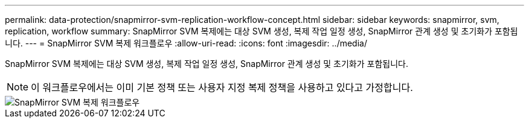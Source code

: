 ---
permalink: data-protection/snapmirror-svm-replication-workflow-concept.html 
sidebar: sidebar 
keywords: snapmirror, svm, replication, workflow 
summary: SnapMirror SVM 복제에는 대상 SVM 생성, 복제 작업 일정 생성, SnapMirror 관계 생성 및 초기화가 포함됩니다. 
---
= SnapMirror SVM 복제 워크플로우
:allow-uri-read: 
:icons: font
:imagesdir: ../media/


[role="lead"]
SnapMirror SVM 복제에는 대상 SVM 생성, 복제 작업 일정 생성, SnapMirror 관계 생성 및 초기화가 포함됩니다.

[NOTE]
====
이 워크플로우에서는 이미 기본 정책 또는 사용자 지정 복제 정책을 사용하고 있다고 가정합니다.

====
image::../media/svm-data-protection-workflow.gif[SnapMirror SVM 복제 워크플로우]
